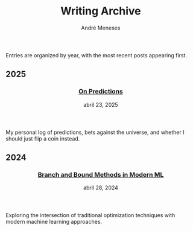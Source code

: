 #+TITLE: Writing Archive
#+AUTHOR: André Meneses
#+OPTIONS: toc:nil num:nil

Entries are organized by year, with the most recent posts appearing first.

#+begin_export html
<div class="posts-archive">
<section class="archive-year">
                        <h2>2025</h2><article class="post-entry">
              <header>
                <h3><a href="on-predictions.html">On Predictions</a></h3>
                <time datetime="2025-04-23">abril 23, 2025</time>
              </header>
              <div class="post-description">
                My personal log of predictions, bets against the universe, and whether I should just flip a coin instead.
              </div>
            </article></section>
<section class="archive-year">
                        <h2>2024</h2><article class="post-entry">
              <header>
                <h3><a href="branch-and-bound-ml.html">Branch and Bound Methods in Modern ML</a></h3>
                <time datetime="2024-04-28">abril 28, 2024</time>
              </header>
              <div class="post-description">
                Exploring the intersection of traditional optimization techniques with modern machine learning approaches.
              </div>
            </article></section></div>
#+end_export
